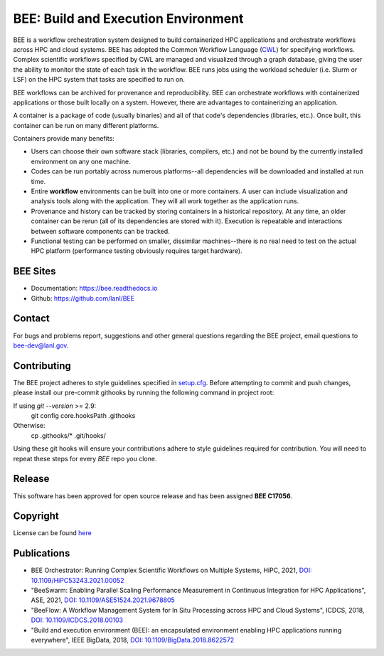 BEE: Build and Execution Environment
************************************

BEE is a workflow orchestration system designed to build containerized HPC applications and orchestrate workflows across HPC and cloud systems. BEE has adopted the Common Workflow Language (`CWL <https://www.commonwl.org/>`_) for specifying workflows. Complex scientific workflows specified by CWL are managed and visualized through a graph database, giving the user the ability to monitor the state of each task in the workflow. BEE runs jobs using the workload scheduler (i.e. Slurm or LSF) on the HPC system that tasks are specified to run on.

BEE workflows can be archived for provenance and reproducibility. BEE can orchestrate workflows with containerized applications or those built locally on a system. However, there are advantages to containerizing an application.

A container is a package of code (usually binaries) and all of that code's dependencies (libraries, etc.). Once built, this container can be run on many different platforms.

Containers provide many benefits:

* Users can choose their own software stack (libraries, compilers, etc.) and not be bound by the currently installed environment on any one machine.

* Codes can be run portably across numerous platforms--all dependencies will be downloaded and installed at run time.

* Entire **workflow** environments can be built into one or more containers. A user can include visualization and analysis tools along with the application. They will all work together as the application runs.

* Provenance and history can be tracked by storing containers in a historical repository. At any time, an older container can be rerun (all of its dependencies are stored with it). Execution is repeatable and interactions between software components can be tracked.

* Functional testing can be performed on smaller, dissimilar machines--there is no real need to test on the actual HPC platform (performance testing obviously requires target hardware).


BEE Sites
=========

* Documentation: `https://bee.readthedocs.io <https://bee.readthedocs.io>`_

* Github: `https://github.com/lanl/BEE <https://github.com/lanl/BEE>`_


Contact
=======


For bugs and problems report, suggestions and other general questions regarding the BEE project, email questions to `bee-dev@lanl.gov <bee-dev@lanl.gov>`_.


Contributing
==========================

The BEE project adheres to style guidelines specified in `setup.cfg <https://github.com/lanl/BEE/blob/master/setup\.cfg>`_. Before attempting to commit and push changes, please install our pre-commit githooks by running the following command in project root:

If using `git --version` >= 2.9:
    git config core.hooksPath .githooks

Otherwise:
    cp .githooks/* .git/hooks/

Using these git hooks will ensure your contributions adhere to style guidelines required for contribution. You will need to repeat these steps for every `BEE` repo you clone.


Release
==========================

This software has been approved for open source release and has been assigned **BEE C17056**.

Copyright
==========================
License can be found `here <https://github.com/lanl/BEE/blob/master/LICENSE>`_


Publications
==========================

- BEE Orchestrator: Running Complex Scientific Workflows on Multiple Systems, HiPC, 2021, `DOI: 10.1109/HiPC53243.2021.00052 <https://doi.org/10.1109/HiPC53243.2021.00052>`_
- "BeeSwarm: Enabling Parallel Scaling Performance Measurement in Continuous Integration for HPC Applications", ASE, 2021, `DOI: 10.1109/ASE51524.2021.9678805 <https://www.computer.org/csdl/proceedings-article/ase/2021/033700b136/1AjTjgnW2pa#:~:text=10.1109/ASE51524.2021.9678805>`_
- "BeeFlow: A Workflow Management System for In Situ Processing across HPC and Cloud Systems", ICDCS, 2018, `DOI: 10.1109/ICDCS.2018.00103 <https://ieeexplore.ieee.org/abstract/document/8416366>`_
- "Build and execution environment (BEE): an encapsulated environment enabling HPC applications running everywhere", IEEE BigData, 2018, `DOI: 10.1109/BigData.2018.8622572 <https://ieeexplore.ieee.org/document/8622572>`_


